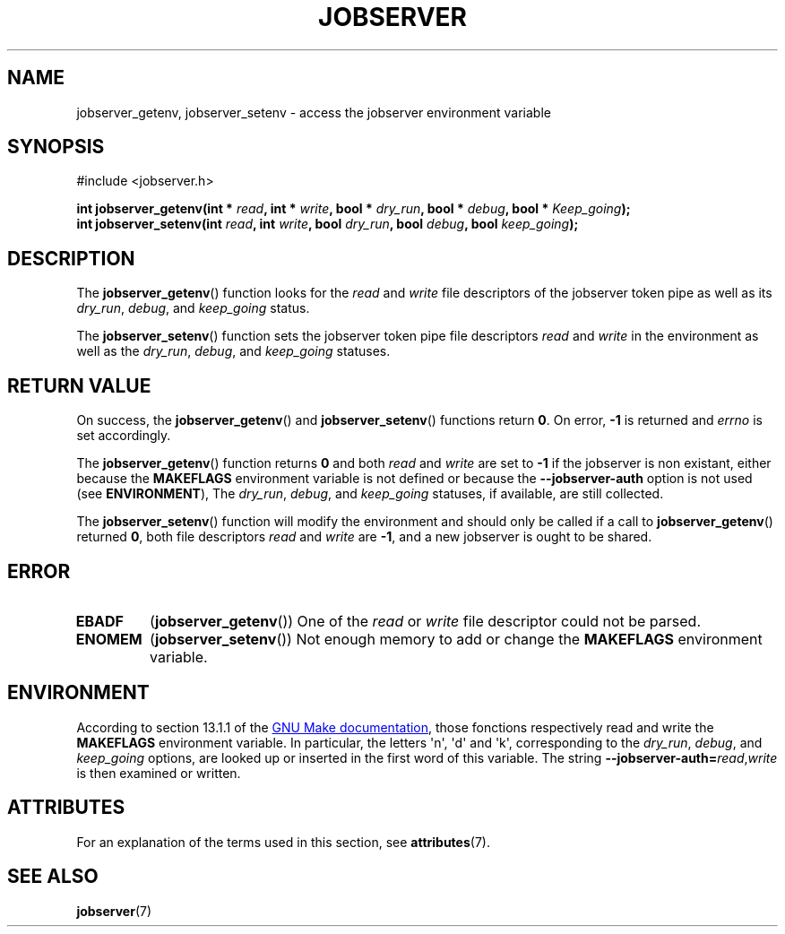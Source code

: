 .TH JOBSERVER 3

.SH NAME
jobserver_getenv, jobserver_setenv - access the jobserver environment
variable

.SH SYNOPSIS
.nf
#include <jobserver.h>
.sp
.B "int jobserver_getenv(int * \fIread\fP, int * \fIwrite\fP, bool * \fIdry_run\fP, bool * \fIdebug\fP, bool * \fIKeep_going\fP);"
.br
.B "int jobserver_setenv(int \fIread\fP, int \fIwrite\fP, bool \fIdry_run\fP, bool \fIdebug\fP, bool \fIkeep_going\fP);"

.SH DESCRIPTION
The
.BR jobserver_getenv ()
function looks for the
.I read
and
.I write
file descriptors of the jobserver token pipe as well as its
\fIdry_run\fP, \fIdebug\fP, and \fIkeep_going\fP status.

The
.BR jobserver_setenv ()
function sets the jobserver token pipe file descriptors
.I read
and
.I write
in the environment as well as the
\fIdry_run\fP, \fIdebug\fP, and \fIkeep_going\fP statuses.

.SH RETURN VALUE
On success, the
.BR jobserver_getenv ()
and
.BR jobserver_setenv ()
functions return \fB0\fP. On error, \fP-1\fP is returned and
.I errno
is set accordingly.

The
.BR jobserver_getenv ()
function returns \fB0\fP and both \fIread\fP and \fIwrite\fP are set to \fB-1\fP
if the jobserver is non existant, either because the
\fBMAKEFLAGS\fP environment variable is not defined or because the
\fB--jobserver-auth\fP option is not used (see \fBENVIRONMENT\fP),
The \fIdry_run\fP, \fIdebug\fP, and \fIkeep_going\fP statuses, if available,
are still collected.

The
.BR jobserver_setenv ()
function will modify the environment and should only be called if a call to
.BR jobserver_getenv ()
returned \fB0\fP, both file descriptors \fIread\fP
and \fIwrite\fP are \fB -1\fP, and a new jobserver is ought to be shared.

.SH ERROR

.TP
.B EBADF
(\fBjobserver_getenv\fP())
One of the \fIread\fP or \fIwrite\fP file descriptor could not be parsed.

.TP
.B ENOMEM
(\fBjobserver_setenv\fP())
Not enough memory to add or change the \fBMAKEFLAGS\fP environment variable.

.SH ENVIRONMENT
According to section 13.1.1 of the
.UR https://www.gnu.org/software/make/
GNU Make documentation
.UE ,
those fonctions respectively read and write the
.B MAKEFLAGS
environment variable. In particular, the letters \(aqn\(aq, \(aqd\(aq and \(aqk\(aq,
corresponding to the \fIdry_run\fP, \fIdebug\fP, and \fIkeep_going\fP options,
are looked up or inserted in the first word of this variable. The string
.B --jobserver-auth=\fP\fIread\fP,\fIwrite\fP
is then examined or written.

.SH ATTRIBUTES
For an explanation of the terms used in this section, see
.BR attributes (7).
.ad l
.TS
allbox;
lb lb lb
l l l.
Interface	Attribute	Value
T{
.BR jobserver_getenv ()
T}	Thread safety	MT-Safe env, locale
T{
.BR jobserver_setenv ()
T}	Thread safety	MT-Unsafe const:env
.TE
.ad

.SH SEE ALSO
.BR jobserver (7)
